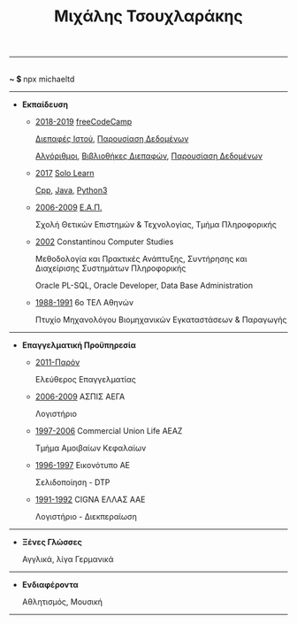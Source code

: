 #+TITLE: Μιχάλης Τσουχλαράκης
#+OPTIONS: toc:nil html-postamble:nil
#+HTML_HEAD: <link rel='stylesheet' type='text/css' href='css/org.css' />
#+HTML_HEAD_EXTRA: <link rel='stylesheet' href='https://maxcdn.bootstrapcdn.com/font-awesome/4.7.0/css/font-awesome.min.css'/><script src='https://use.fontawesome.com/releases/v5.6.3/js/all.js' type='text/javascript'></script>
#+MACRO: imglnk @@html:<a href="$1"><img src="$2"></a>@@

-----

#+BEGIN_CENTER
#+HTML: <p>
#+HTML:   <a href='https://twitter.com/tsouchlarakismd'><i class='fab fa-twitter fa-fw fa-1x'></i></a>
#+HTML:   <a href='https://github.com/michaeltd'><i class='fab fa-github fa-fw fa-1x'></i></a>
#+HTML:   <a href='https://michael.heliohost.org/'><i class='fas fa-globe fa-fw fa-1x'></i></a>
#+HTML:   <a href='https://www.linkedin.com/in/michaeltd/'><i class='fab fa-linkedin fa-fw fa-1x'></i></a>
#+HTML:   <a href='https://npmjs.com/~michaeltd'><i class='fab fa-npm fa-fw fa-1x'></i></a>
#+HTML:   <br /> <b> ~ $ </b> npx michaeltd
#+HTML: </p>
#+END_CENTER

-----

- *Εκπαίδευση*

  - _2018-2019_ [[https://www.freecodecamp.org/michaeltd][freeCodeCamp]]

    [[https://www.freecodecamp.org/certification/michaeltd/legacy-front-end][Διεπαφές Ιστού]], [[https://www.freecodecamp.org/certification/michaeltd/legacy-data-visualization][Παρουσίαση Δεδομένων]]

    [[https://www.freecodecamp.org/certification/michaeltd/javascript-algorithms-and-data-structures][Αλγόριθμοι]], [[https://www.freecodecamp.org/certification/michaeltd/front-end-libraries][Βιβλιοθήκες Διεπαφών]], [[https://www.freecodecamp.org/certification/michaeltd/data-visualization][Παρουσίαση Δεδομένων]]

  - _2017_ [[https://www.sololearn.com/Profile/4692870/][Solo Learn]]

    [[https://www.sololearn.com/Certificate/1051-4692870/pdf/][Cpp]], [[https://www.sololearn.com/Certificate/1068-4692870/pdf/][Java]], [[https://www.sololearn.com/Certificate/1073-4692870/pdf/][Python3]]

  - _2006-2009_ [[https://www.eap.gr/el/][Ε.Α.Π.]]

    Σχολή Θετικών Επιστημών & Τεχνολογίας, Τμήμα Πληροφορικής

  - _2002_ Constantinou Computer Studies

    Μεθοδολογία και Πρακτικές Ανάπτυξης, Συντήρησης και Διαχείρισης Συστημάτων Πληροφορικής

    Oracle PL-SQL, Oracle Developer, Data Base Administration

  - _1988-1991_ 6ο ΤΕΛ Αθηνών

    Πτυχίο Μηχανολόγου Βιομηχανικών Εγκαταστάσεων & Παραγωγής

-----

- *Επαγγελματική Προϋπηρεσία*

  - _2011-Παρόν_

    Ελεύθερος Επαγγελματίας

  - _2006-2009_ ΑΣΠΙΣ ΑΕΓΑ

    Λογιστήριο

  - _1997-2006_ Commercial Union Life ΑΕΑΖ

    Τμήμα Αμοιβαίων Κεφαλαίων

  - _1996-1997_ Εικονότυπο ΑΕ

    Σελιδοποίηση - DTP

  - _1991-1992_ CIGNA ΕΛΛΑΣ ΑΑΕ

    Λογιστήριο - Διεκπεραίωση

-----

- *Ξένες Γλώσσες*

  Αγγλικά, λίγα Γερμανικά

-----

- *Ενδιαφέροντα*

  Αθλητισμός, Μουσική

-----

#+BEGIN_CENTER
#+HTML: <p>
#+HTML: <a href='https://orgmode.org/'><img src='https://upload.wikimedia.org/wikipedia/commons/a/a6/Org-mode-unicorn.svg' alt='Mage with org-mode' height='31'/></a>
#+HTML: <a href='http://validator.w3.org/check?uri=https://michaeltd.herokuapp.com/resume.EL-GR.html'><img src='http://www.w3.org/Icons/valid-xhtml10' alt='Valid XHTML 1.0 Strict' height='31'/></a>
#+HTML: </p>
#+END_CENTER

#+BEGIN_COMMENT
[[http://validator.w3.org/check?uri=https://michaeltd.herokuapp.com/resume.EN-GB.html][file:http://www.w3.org/Icons/valid-xhtml10]]
#+BEGIN_CENTER
[[http://validator.w3.org/check?uri=https://michaeltd.herokuapp.com/resume.EL-GR.html][Validate]]
{{{imglnk(http://validator.w3.org/check?uri=https://michaeltd.herokuapp.com/resume.EN-GB.html,http://www.w3.org/Icons/valid-xhtml10)}}}
#+END_CENTER
#+END_COMMENT
